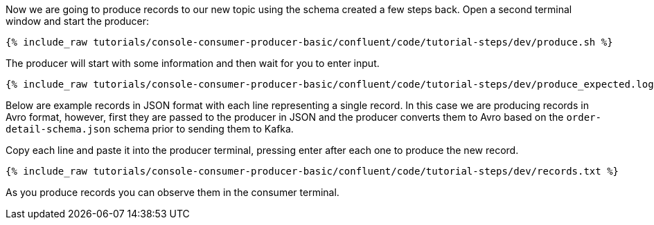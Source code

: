 Now we are going to produce records to our new topic using the schema created a few steps back. Open a second terminal window and start the producer:

+++++
<pre class="snippet"><code class="shell">{% include_raw tutorials/console-consumer-producer-basic/confluent/code/tutorial-steps/dev/produce.sh %}</code></pre>
+++++

The producer will start with some information and then wait for you to enter input.

+++++
<pre class="snippet"><code class="shell">{% include_raw tutorials/console-consumer-producer-basic/confluent/code/tutorial-steps/dev/produce_expected.log %}</code></pre>
+++++

Below are example records in JSON format with each line representing a single record. In this case we are producing records in Avro format, however, first they are passed to the producer in JSON and the producer converts them to Avro based on the `order-detail-schema.json` schema prior to sending them to Kafka.

Copy each line and paste it into the producer terminal, pressing enter after each one to produce the new record. 

+++++
<pre class="snippet"><code class="shell">{% include_raw tutorials/console-consumer-producer-basic/confluent/code/tutorial-steps/dev/records.txt %}</code></pre>
+++++

As you produce records you can observe them in the consumer terminal.
